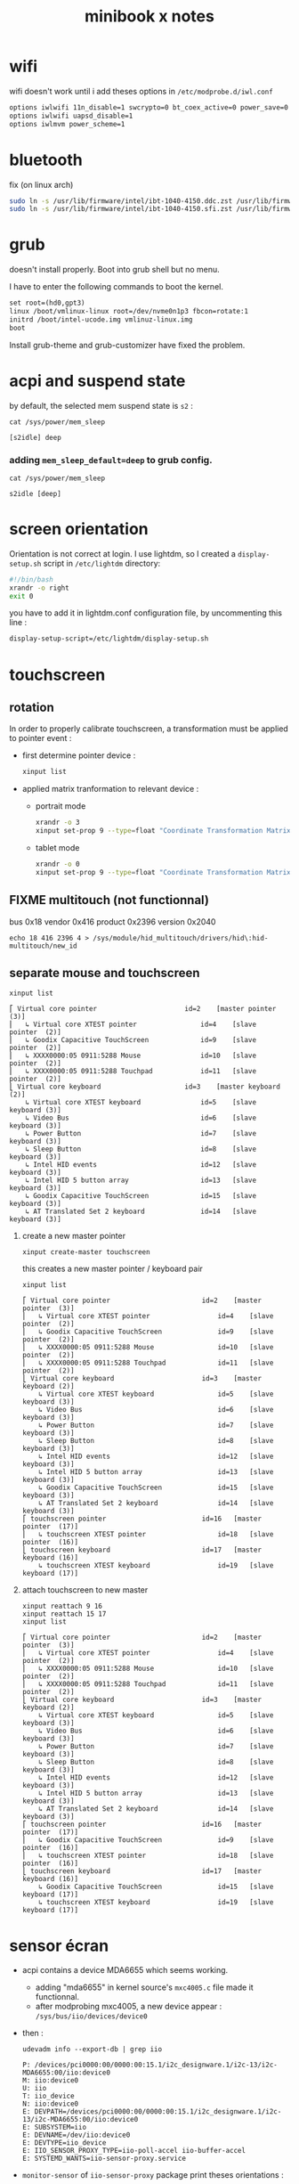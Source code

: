 #+title: minibook x notes

* wifi

wifi doesn't work until i add theses options in =/etc/modprobe.d/iwl.conf=

#+begin_src org :tangle iwl.conf
options iwlwifi 11n_disable=1 swcrypto=0 bt_coex_active=0 power_save=0
options iwlwifi uapsd_disable=1
options iwlmvm power_scheme=1
#+end_src


* bluetooth

fix (on linux arch)

#+begin_src sh
sudo ln -s /usr/lib/firmware/intel/ibt-1040-4150.ddc.zst /usr/lib/firmware/intel/ibt-0040-1050.ddc.zst
sudo ln -s /usr/lib/firmware/intel/ibt-1040-4150.sfi.zst /usr/lib/firmware/intel/ibt-0040-1050.sfi.zst
#+end_src


* grub

doesn't install properly. Boot into grub shell but no menu.

I have to enter the following commands to boot the kernel.

#+begin_src org
  set root=(hd0,gpt3)
  linux /boot/vmlinux-linux root=/dev/nvme0n1p3 fbcon=rotate:1
  initrd /boot/intel-ucode.img vmlinuz-linux.img
  boot
#+end_src

Install grub-theme and grub-customizer have fixed the problem.



* acpi and suspend state

by default, the selected mem suspend state is =s2= :

#+begin_src shell :noeval :exports both
cat /sys/power/mem_sleep
#+end_src

#+RESULTS:
: [s2idle] deep

*** adding =mem_sleep_default=deep= to grub config.

#+begin_src shell :exports both
cat /sys/power/mem_sleep
#+end_src

#+RESULTS:
: s2idle [deep]

* screen orientation

Orientation is not correct at login. I use lightdm, so I created a
=display-setup.sh= script in =/etc/lightdm= directory:

#+begin_src sh :tangle display-setup.sh
  #!/bin/bash
  xrandr -o right
  exit 0
#+end_src

you have to add it in lightdm.conf configuration file, by uncommenting this line :

#+begin_src sh
  display-setup-script=/etc/lightdm/display-setup.sh
#+end_src


* touchscreen

** rotation

In order to properly calibrate touchscreen, a transformation must be
applied to pointer event :

- first determine pointer device :

  #+begin_src sh
    xinput list
  #+end_src

- applied matrix tranformation to relevant device :

  - portrait mode

    #+begin_src sh
      xrandr -o 3
      xinput set-prop 9 --type=float "Coordinate Transformation Matrix" 0 1 0 -1 0 1 0 0 1
    #+end_src

  - tablet mode

    #+begin_src sh
      xrandr -o 0
      xinput set-prop 9 --type=float "Coordinate Transformation Matrix" 1 0 0 0 1 0 0 0 1
    #+end_src

** FIXME multitouch (not functionnal)

bus 0x18 vendor 0x416 product 0x2396 version 0x2040
#+begin_src shell
echo 18 416 2396 4 > /sys/module/hid_multitouch/drivers/hid\:hid-multitouch/new_id
#+end_src



** separate mouse and touchscreen

#+begin_src shell :exports both :results pp
xinput list
#+end_src

#+RESULTS:
#+begin_example
⎡ Virtual core pointer                    	id=2	[master pointer  (3)]
⎜   ↳ Virtual core XTEST pointer              	id=4	[slave  pointer  (2)]
⎜   ↳ Goodix Capacitive TouchScreen           	id=9	[slave  pointer  (2)]
⎜   ↳ XXXX0000:05 0911:5288 Mouse             	id=10	[slave  pointer  (2)]
⎜   ↳ XXXX0000:05 0911:5288 Touchpad          	id=11	[slave  pointer  (2)]
⎣ Virtual core keyboard                   	id=3	[master keyboard (2)]
    ↳ Virtual core XTEST keyboard             	id=5	[slave  keyboard (3)]
    ↳ Video Bus                               	id=6	[slave  keyboard (3)]
    ↳ Power Button                            	id=7	[slave  keyboard (3)]
    ↳ Sleep Button                            	id=8	[slave  keyboard (3)]
    ↳ Intel HID events                        	id=12	[slave  keyboard (3)]
    ↳ Intel HID 5 button array                	id=13	[slave  keyboard (3)]
    ↳ Goodix Capacitive TouchScreen           	id=15	[slave  keyboard (3)]
    ↳ AT Translated Set 2 keyboard            	id=14	[slave  keyboard (3)]
#+end_example

1. create a new master pointer
   #+begin_src shell :exports both
xinput create-master touchscreen
   #+end_src

   #+RESULTS:

   this creates a new master pointer / keyboard pair

   #+begin_src shell :export both :results pp
xinput list
   #+end_src

   #+RESULTS:
   #+begin_example
   ⎡ Virtual core pointer                    	id=2	[master pointer  (3)]
   ⎜   ↳ Virtual core XTEST pointer              	id=4	[slave  pointer  (2)]
   ⎜   ↳ Goodix Capacitive TouchScreen           	id=9	[slave  pointer  (2)]
   ⎜   ↳ XXXX0000:05 0911:5288 Mouse             	id=10	[slave  pointer  (2)]
   ⎜   ↳ XXXX0000:05 0911:5288 Touchpad          	id=11	[slave  pointer  (2)]
   ⎣ Virtual core keyboard                   	id=3	[master keyboard (2)]
       ↳ Virtual core XTEST keyboard             	id=5	[slave  keyboard (3)]
       ↳ Video Bus                               	id=6	[slave  keyboard (3)]
       ↳ Power Button                            	id=7	[slave  keyboard (3)]
       ↳ Sleep Button                            	id=8	[slave  keyboard (3)]
       ↳ Intel HID events                        	id=12	[slave  keyboard (3)]
       ↳ Intel HID 5 button array                	id=13	[slave  keyboard (3)]
       ↳ Goodix Capacitive TouchScreen           	id=15	[slave  keyboard (3)]
       ↳ AT Translated Set 2 keyboard            	id=14	[slave  keyboard (3)]
   ⎡ touchscreen pointer                     	id=16	[master pointer  (17)]
   ⎜   ↳ touchscreen XTEST pointer               	id=18	[slave  pointer  (16)]
   ⎣ touchscreen keyboard                    	id=17	[master keyboard (16)]
       ↳ touchscreen XTEST keyboard              	id=19	[slave  keyboard (17)]
   #+end_example

2. attach touchscreen to new master
   #+begin_src shell :exports both :results pp
xinput reattach 9 16
xinput reattach 15 17
xinput list
   #+end_src

   #+RESULTS:
   #+begin_example
   ⎡ Virtual core pointer                    	id=2	[master pointer  (3)]
   ⎜   ↳ Virtual core XTEST pointer              	id=4	[slave  pointer  (2)]
   ⎜   ↳ XXXX0000:05 0911:5288 Mouse             	id=10	[slave  pointer  (2)]
   ⎜   ↳ XXXX0000:05 0911:5288 Touchpad          	id=11	[slave  pointer  (2)]
   ⎣ Virtual core keyboard                   	id=3	[master keyboard (2)]
       ↳ Virtual core XTEST keyboard             	id=5	[slave  keyboard (3)]
       ↳ Video Bus                               	id=6	[slave  keyboard (3)]
       ↳ Power Button                            	id=7	[slave  keyboard (3)]
       ↳ Sleep Button                            	id=8	[slave  keyboard (3)]
       ↳ Intel HID events                        	id=12	[slave  keyboard (3)]
       ↳ Intel HID 5 button array                	id=13	[slave  keyboard (3)]
       ↳ AT Translated Set 2 keyboard            	id=14	[slave  keyboard (3)]
   ⎡ touchscreen pointer                     	id=16	[master pointer  (17)]
   ⎜   ↳ Goodix Capacitive TouchScreen           	id=9	[slave  pointer  (16)]
   ⎜   ↳ touchscreen XTEST pointer               	id=18	[slave  pointer  (16)]
   ⎣ touchscreen keyboard                    	id=17	[master keyboard (16)]
       ↳ Goodix Capacitive TouchScreen           	id=15	[slave  keyboard (17)]
       ↳ touchscreen XTEST keyboard              	id=19	[slave  keyboard (17)]
   #+end_example



* sensor écran

- acpi contains a device MDA6655 which seems working.
  - adding "mda6655" in kernel source's =mxc4005.c= file made it functionnal.
  - after modprobing mxc4005, a new device appear : =/sys/bus/iio/devices/device0=
- then :
  #+begin_src shell :results raw pp
udevadm info --export-db | grep iio
  #+end_src

  #+RESULTS:
  #+begin_example
  P: /devices/pci0000:00/0000:00:15.1/i2c_designware.1/i2c-13/i2c-MDA6655:00/iio:device0
  M: iio:device0
  U: iio
  T: iio_device
  N: iio:device0
  E: DEVPATH=/devices/pci0000:00/0000:00:15.1/i2c_designware.1/i2c-13/i2c-MDA6655:00/iio:device0
  E: SUBSYSTEM=iio
  E: DEVNAME=/dev/iio:device0
  E: DEVTYPE=iio_device
  E: IIO_SENSOR_PROXY_TYPE=iio-poll-accel iio-buffer-accel
  E: SYSTEMD_WANTS=iio-sensor-proxy.service
  #+end_example
- =monitor-sensor= of =iio-sensor-proxy= package print theses orientations :
  - right-up
  - normal
  - bottom-up
  - left-up
- gdbus
  #+begin_src shell :results raw pp
gdbus introspect --system --dest net.hadess.SensorProxy --object-path /net/hadess/SensorProxy
  #+end_src

  #+RESULTS:
  #+begin_example
  node /net/hadess/SensorProxy {
    interface org.freedesktop.DBus.Properties {
      methods:
        Get(in  s interface_name,
            in  s property_name,
            out v value);
        GetAll(in  s interface_name,
               out a{sv} properties);
        Set(in  s interface_name,
            in  s property_name,
            in  v value);
      signals:
        PropertiesChanged(s interface_name,
                          a{sv} changed_properties,
                          as invalidated_properties);
      properties:
    };
    interface org.freedesktop.DBus.Introspectable {
      methods:
        Introspect(out s xml_data);
      signals:
      properties:
    };
    interface org.freedesktop.DBus.Peer {
      methods:
        Ping();
        GetMachineId(out s machine_uuid);
      signals:
      properties:
    };
    interface net.hadess.SensorProxy {
      methods:
        ClaimAccelerometer();
        ReleaseAccelerometer();
        ClaimLight();
        ReleaseLight();
        ClaimProximity();
        ReleaseProximity();
      signals:
      properties:
        readonly b HasAccelerometer = true;
        readonly s AccelerometerOrientation = 'right-up';
        readonly b HasAmbientLight = false;
        readonly s LightLevelUnit = 'lux';
        readonly d LightLevel = 0.0;
        readonly b HasProximity = false;
        readonly b ProximityNear = false;
    };
    node Compass {
    };
  };
  #+end_example

- auto rotate script

#+begin_src shell :tangle autorotate.sh
#!/bin/bash

SCREEN="DSI-1"
XINPUT=("pointer:Goodix Capacitive TouchScreen")
DEVICES=("XXXX0000:05 0911:5288 Touchpad" "AT Translated Set 2 keyboard")

#uses the values output by monitor-sensor to call the rotate function
function rotate_ms {
    case $1 in
        "normal")
            rotate 0
            disable_devices
            ;;
        "right-up")
            rotate 1
            enable_devices
            ;;
        "bottom-up")
            rotate 2
            disable_devices
            ;;
        "left-up")
            rotate 3
            disable_devices
            ;;
    esac
}

function disable_devices {
    for dev in ${!DEVICES[@]};
    do
        echo "disabling ${DEVICES[$dev]}"
        xinput disable "${DEVICES[$dev]}"
    done
}

function enable_devices {
    for dev in ${!DEVICES[@]};
    do
        xinput enable "${DEVICES[$dev]}"
    done
}

function rotate {
    O_NAMES=("normal" "right" "inverted" "left")
    COORDS=("1, 0, 0, 0, 1, 0, 0, 0, 1" "0, 1, 0, -1, 0, 1, 0, 0, 1" "-1, 0, 1, 0, -1, 1, 0, 0, 1" "0, -1, 1, 1, 0, 0, 0, 0, 1")
    W_NAMES=("none" "cw" "half" "ccw")

    O_NO=$1

    TARGET_ORIENTATION=${O_NAMES[$O_NO]}

    echo "Rotating to" $TARGET_ORIENTATION

    #Rotate the screen
    xrandr --output $SCREEN --rotate $TARGET_ORIENTATION

    #Rotate libinput driver input devices
    for i in "${XINPUT[@]}"
    do
        xinput set-prop "$i" "Coordinate Transformation Matrix" ${COORDS[$O_NO]}
    done
}

while IFS='$\n' read -r line; do
    rotation="$(echo $line | sed -En "s/^.*orientation changed: (.*)/\1/p")"
    [[ !  -z  $rotation  ]] && rotate_ms $rotation
done < <(stdbuf -oL monitor-sensor)
  #+end_src


* lightdm tap to click

create a file =/etc/X11/xorg.conf.d/40-libinput.conf=

#+begin_src org :tangle 40-libinput.conf
  Section "InputClass"
     Identifier "libinput touchpad catchall"
     MatchIsTouchpad "on"
     MatchDevicePath "/dev/input/event*"
     Driver "libinput"
     Option "Tapping" "on"
  EndSection
#+end_src



* remove tearing

** using git modesetting

** not functionnal :
Intel iGPUs
File: /etc/X11/xorg.conf.d/20-intel-gpu.conf
#+begin_src org

Section "Device"
   Identifier  "Intel Graphics"
   Driver      "modesetting"
   Option      "TearFree"  "true"
EndSection
#+end_src


* not tested

- kernel params max_cstate and i915 enable_psr=0 are both red herrings.
- the root cause of the ‘display tearing / wake-after-sleep /
  corruption’ is the panel being put into an unsuppored timing mode by
  various modesettings invoked by the kernel drm…
- not that I’ve solved the underlying issue ( I’m working on a custom
  edid file but I don’t have a lot of time )… you can alleviate the
  symptoms by invoking:
  #+begin_src sh
    xrandr --output DSI-1 --off; sleep 2; xrandr --output DSI-1 --mode 1200x1920 --rotate right
  #+end_src
- the wifi can be fixed by adding “options iwlwifi disable_11ax=true”
  to /etc/modprobe.d/iwlwifi.conf and regenerating your initramfs.

#+begin_src sh
  915.enable_fbc=0 in the grub config
#+end_src
